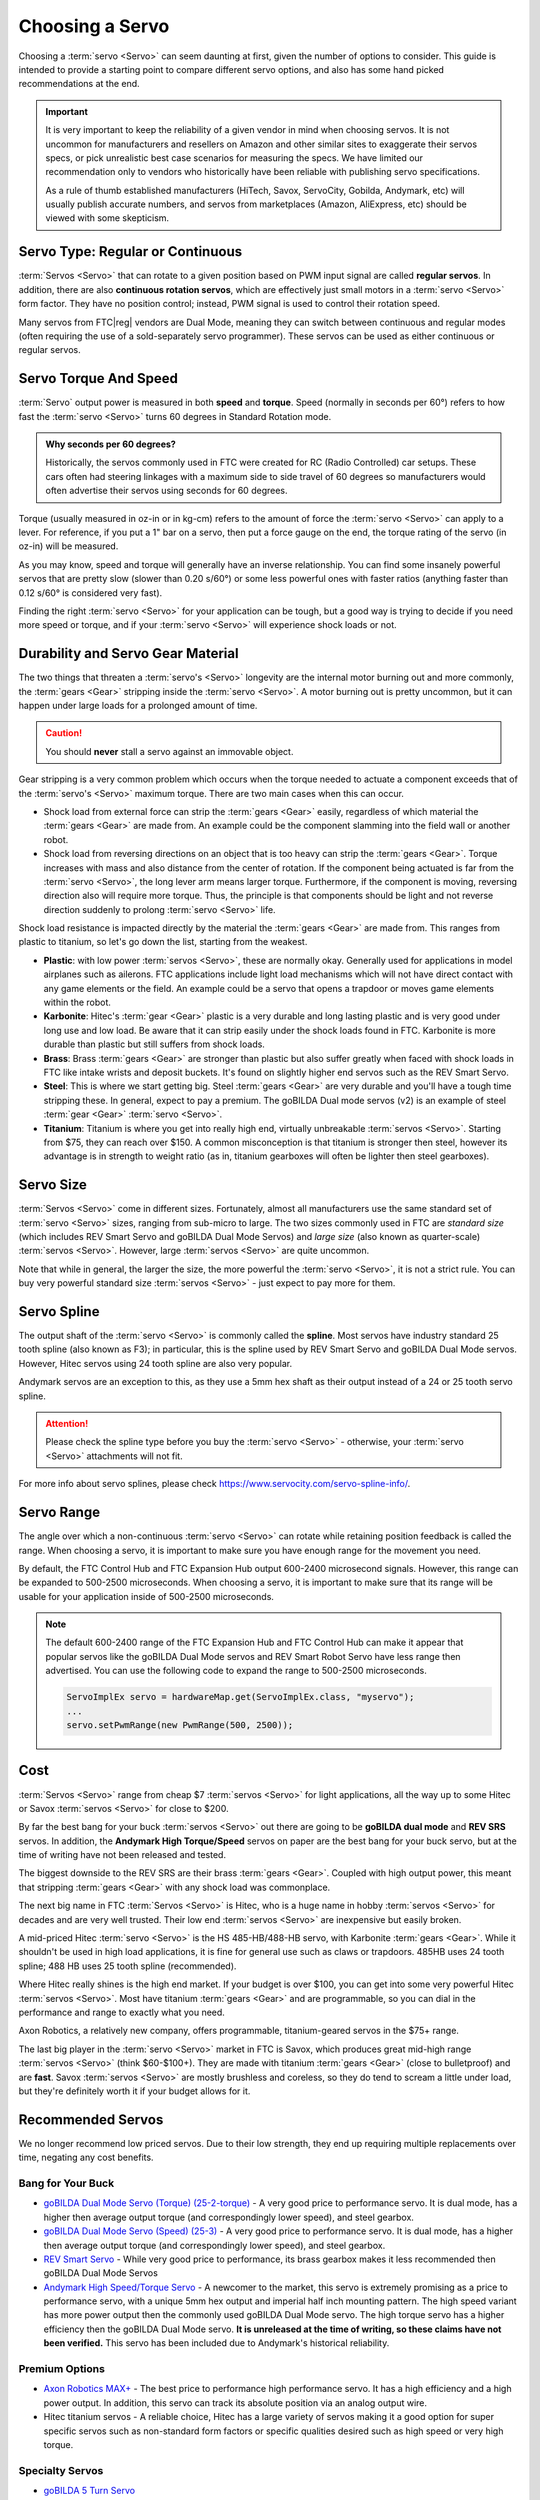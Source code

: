 Choosing a Servo
================

Choosing a :term:`servo <Servo>` can seem daunting at first, given the number of options to consider. This guide is intended to provide a starting point to compare different servo options, and also has some hand picked recommendations at the end.

.. important::

   It is very important to keep the reliability of a given vendor in mind when choosing servos. It is not uncommon for manufacturers and resellers on Amazon and other similar sites to exaggerate their servos specs, or pick unrealistic best case scenarios for measuring the specs. We have limited our recommendation only to vendors who historically have been reliable with publishing servo specifications.

   As a rule of thumb established manufacturers (HiTech, Savox, ServoCity, Gobilda, Andymark, etc) will usually publish accurate numbers, and servos from marketplaces (Amazon, AliExpress, etc) should be viewed with some skepticism.

Servo Type: Regular or Continuous
---------------------------------

:term:`Servos <Servo>` that can rotate to a given position based on PWM input signal are called **regular servos**. In addition, there are also **continuous rotation servos**, which are effectively just small motors in a :term:`servo <Servo>` form factor. They have no position control; instead, PWM signal is used to control their rotation speed.

Many servos from FTC\ |reg| vendors are Dual Mode, meaning they can switch between continuous and regular modes (often requiring the use of a sold-separately servo programmer). These servos can be used as either continuous or regular servos.

Servo Torque And Speed
----------------------

:term:`Servo` output power is measured in both **speed** and **torque**. Speed (normally in seconds per 60°) refers to how fast the :term:`servo <Servo>` turns 60 degrees in Standard Rotation mode.

.. admonition:: Why seconds per 60 degrees?

   Historically, the servos commonly used in FTC were created for RC (Radio Controlled) car setups. These cars often had steering linkages with a maximum side to side travel of 60 degrees so manufacturers would often advertise their servos using seconds for 60 degrees.

Torque (usually measured in oz-in or in kg-cm) refers to the amount of force the :term:`servo <Servo>` can apply to a lever. For reference, if you put a 1" bar on a servo, then put a force gauge on the end, the torque rating of the servo (in oz-in) will be measured.

As you may know, speed and torque will generally have an inverse relationship. You can find some insanely powerful servos that are pretty slow (slower than 0.20 s/60°) or some less powerful ones with faster ratios (anything faster than 0.12 s/60° is considered very fast).

Finding the right :term:`servo <Servo>` for your application can be tough, but a good way is trying to decide if you need more speed or torque, and if your :term:`servo <Servo>` will experience shock loads or not.

Durability and Servo Gear Material
----------------------------------

The two things that threaten a :term:`servo's <Servo>` longevity are the internal motor burning out and more commonly, the :term:`gears <Gear>` stripping inside the :term:`servo <Servo>`. A motor burning out is pretty uncommon, but it can happen under large loads for a prolonged amount of time.

.. caution:: You should **never** stall a servo against an immovable object.

Gear stripping is a very common problem which occurs when the torque needed to actuate a component exceeds that of the :term:`servo's <Servo>` maximum torque. There are two main cases when this can occur.

- Shock load from external force can strip the :term:`gears <Gear>` easily, regardless of which material the :term:`gears <Gear>` are made from. An example could be the component slamming into the field wall or another robot.
- Shock load from reversing directions on an object that is too heavy can strip the :term:`gears <Gear>`. Torque increases with mass and also distance from the center of rotation. If the component being actuated is far from the :term:`servo <Servo>`, the long lever arm means larger torque. Furthermore, if the component is moving, reversing direction also will require more torque. Thus, the principle is that components should be light and not reverse direction suddenly to prolong :term:`servo <Servo>` life.

Shock load resistance is impacted directly by the material the :term:`gears <Gear>` are made from. This ranges from plastic to titanium, so let's go down the list, starting from the weakest.

- **Plastic**: with low power :term:`servos <Servo>`, these are normally okay. Generally used for applications in model airplanes such as ailerons. FTC applications include light load mechanisms which will not have direct contact with any game elements or the field. An example could be a servo that opens a trapdoor or moves game elements within the robot.
- **Karbonite**: Hitec's :term:`gear <Gear>` plastic is a very durable and long lasting plastic and is very good under long use and low load. Be aware that it can strip easily under the shock loads found in FTC. Karbonite is more durable than plastic but still suffers from shock loads.
- **Brass**: Brass :term:`gears <Gear>` are stronger than plastic but also suffer greatly when faced with shock loads in FTC like intake wrists and deposit buckets. It's found on slightly higher end servos such as the REV Smart Servo.
- **Steel**: This is where we start getting big. Steel :term:`gears <Gear>` are very durable and you'll have a tough time stripping these. In general, expect to pay a premium. The goBILDA Dual mode servos (v2) is an example of steel :term:`gear <Gear>` :term:`servo <Servo>`.
- **Titanium**: Titanium is where you get into really high end, virtually unbreakable :term:`servos <Servo>`. Starting from $75, they can reach over $150. A common misconception is that titanium is stronger then steel, however its advantage is in strength to weight ratio (as in, titanium gearboxes will often be lighter then steel gearboxes).

Servo Size
----------

:term:`Servos <Servo>` come in different sizes. Fortunately, almost all manufacturers use the same standard set of :term:`servo <Servo>` sizes, ranging from sub-micro to large. The two sizes commonly used in FTC are *standard size* (which includes REV Smart Servo and goBILDA Dual Mode Servos) and *large size* (also known as quarter-scale) :term:`servos <Servo>`. However, large :term:`servos <Servo>` are quite uncommon.

Note that while in general, the larger the size, the more powerful the :term:`servo <Servo>`, it is not a strict rule. You can buy very powerful standard size :term:`servos <Servo>` - just expect to pay more for them.

Servo Spline
------------

The output shaft of the :term:`servo <Servo>` is commonly called the **spline**. Most servos have industry standard 25 tooth spline (also known as F3); in particular, this is the spline used by REV Smart Servo and goBILDA Dual Mode servos. However, Hitec servos using 24 tooth spline are also very popular.

Andymark servos are an exception to this, as they use a 5mm hex shaft as their output instead of a 24 or 25 tooth servo spline.

.. attention:: Please check the spline type before you buy the :term:`servo <Servo>` - otherwise, your :term:`servo <Servo>` attachments will not fit.

For more info about servo splines, please check https://www.servocity.com/servo-spline-info/.

Servo Range
-----------

The angle over which a non-continuous :term:`servo <Servo>` can rotate while retaining position feedback is called the range. When choosing a servo, it is important to make sure you have enough range for the movement you need.

By default, the FTC Control Hub and FTC Expansion Hub output 600-2400 microsecond signals. However, this range can be expanded to 500-2500 microseconds. When choosing a servo, it is important to make sure that its range will be usable for your application inside of 500-2500 microseconds.

.. note::

   The default 600-2400 range of the FTC Expansion Hub and FTC Control Hub can make it appear that popular servos like the goBILDA Dual Mode servos and REV Smart Robot Servo have less range then advertised. You can use the following code to expand the range to 500-2500 microseconds.

   .. code-block:: java

      ServoImplEx servo = hardwareMap.get(ServoImplEx.class, "myservo");
      ...
      servo.setPwmRange(new PwmRange(500, 2500));

Cost
----

:term:`Servos <Servo>` range from cheap $7 :term:`servos <Servo>` for light applications, all the way up to some Hitec or Savox :term:`servos <Servo>` for close to $200.

By far the best bang for your buck :term:`servos <Servo>` out there are going to be **goBILDA dual mode** and **REV SRS** servos. In addition, the **Andymark High Torque/Speed** servos on paper are the best bang for your buck servo, but at the time of writing have not been released and tested.

The biggest downside to the REV SRS are their brass :term:`gears <Gear>`. Coupled with high output power, this meant that stripping :term:`gears <Gear>` with any shock load was commonplace.

The next big name in FTC :term:`Servos <Servo>` is Hitec, who is a huge name in hobby :term:`servos <Servo>` for decades and are very well trusted. Their low end :term:`servos <Servo>` are inexpensive but easily broken.

A mid-priced Hitec :term:`servo <Servo>` is the HS 485-HB/488-HB servo, with Karbonite :term:`gears <Gear>`. While it shouldn't be used in high load applications, it is fine for general use such as claws or trapdoors. 485HB uses 24 tooth spline; 488 HB uses 25 tooth spline (recommended).

Where Hitec really shines is the high end market. If your budget is over $100, you can get into some very powerful Hitec :term:`servos <Servo>`. Most have titanium :term:`gears <Gear>` and are programmable, so you can dial in the performance and range to exactly what you need.

Axon Robotics, a relatively new company, offers programmable, titanium-geared servos in the $75+ range.

The last big player in the :term:`servo <Servo>` market in FTC is Savox, which produces great mid-high range :term:`servos <Servo>` (think $60-$100+). They are made with titanium :term:`gears <Gear>` (close to bulletproof) and are **fast**. Savox :term:`servos <Servo>` are mostly brushless and coreless, so they do tend to scream a little under load, but they're definitely worth it if your budget allows for it.

Recommended Servos
------------------

We no longer recommend low priced servos. Due to their low strength, they end up requiring multiple replacements over time, negating any cost benefits.

Bang for Your Buck
^^^^^^^^^^^^^^^^^^

- `goBILDA Dual Mode Servo (Torque) (25-2-torque) <https://www.gobilda.com/2000-series-dual-mode-servo-25-2-torque/>`_
  - A very good price to performance servo. It is dual mode, has a higher then average output torque (and correspondingly lower speed), and steel gearbox.
- `goBILDA Dual Mode Servo (Speed) (25-3) <https://www.gobilda.com/2000-series-dual-mode-servo-25-3-speed/>`_
  - A very good price to performance servo. It is dual mode, has a higher then average output torque (and correspondingly lower speed), and steel gearbox.
- `REV Smart Servo <https://www.revrobotics.com/rev-41-1097/>`_
  - While very good price to performance, its brass gearbox makes it less recommended then goBILDA Dual Mode Servos
- `Andymark High Speed/Torque Servo <https://www.andymark.com/products/programmable-servos>`_
  - A newcomer to the market, this servo is extremely promising as a price to performance servo, with a unique 5mm hex output and imperial half inch mounting pattern. The high speed variant has more power output then the commonly used goBILDA Dual Mode servo. The high torque servo has a higher efficiency then the goBILDA Dual Mode servo. **It is unreleased at the time of writing, so these claims have not been verified.** This servo has been included due to Andymark's historical reliability.

Premium Options
^^^^^^^^^^^^^^^

- `Axon Robotics MAX+ <https://axon-robotics.com/products/max>`_
  - The best price to performance high performance servo. It has a high efficiency and a high power output. In addition, this servo can track its absolute position via an analog output wire.
- Hitec titanium servos
  - A reliable choice, Hitec has a large variety of servos making it a good option for super specific servos such as non-standard form factors or specific qualities desired such as high speed or very high torque.

Specialty Servos
^^^^^^^^^^^^^^^^

- `goBILDA 5 Turn Servo <https://www.gobilda.com/2000-series-5-turn-dual-mode-servo-25-2-torque/>`_
   - goBILDA manufactures all three of their Dual Mode servos (Speed, Super Speed, Torque) in 5 turn varients, which can rotate 5 turns while still tracking position. These servos have high range, making them ideal for use with external gearboxes, but are more expensive and have a lower precision then the normal varients.

REV and goBILDA :term:`servos <Servo>` can be purchased from REV and goBILDA websites respectively. For all other servos, some good sources are `ServoCity <https://www.servocity.com/>`_ or `Amazon <https://www.amazon.com/>`_.
